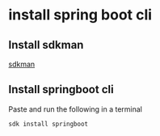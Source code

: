* install spring boot cli

** Install sdkman

[[file:~/Documents/org/2-areas/java/sdkman.org][sdkman]]

** Install springboot cli

Paste and run the following in a terminal

#+begin_src sh
sdk install springboot
#+end_src
